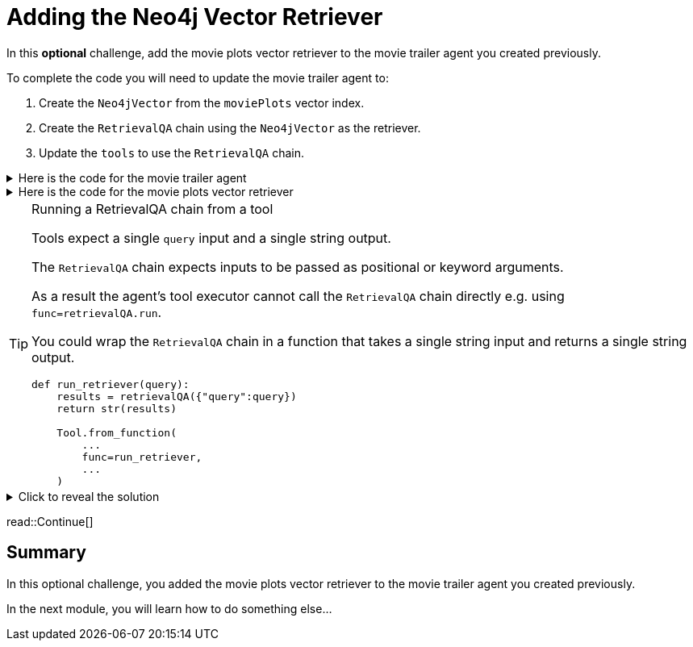 = Adding the Neo4j Vector Retriever
:order: 9
:type: challenge
:optional: true

In this *optional* challenge, add the movie plots vector retriever to the movie trailer agent you created previously.

To complete the code you will need to update the movie trailer agent to:

. Create the `Neo4jVector` from the `moviePlots` vector index.
. Create the `RetrievalQA` chain using the `Neo4jVector` as the retriever.
. Update the `tools` to use the `RetrievalQA` chain.

[%collapsible]
.Here is the code for the movie trailer agent
====
[source, python]
----
from langchain.prompts import PromptTemplate
from langchain.chat_models import ChatOpenAI
from langchain.chains import LLMChain
from langchain.chains.conversation.memory import ConversationBufferMemory
from langchain.agents import AgentType, initialize_agent
from langchain.tools import Tool, YouTubeSearchTool

llm = ChatOpenAI(
    openai_api_key="sk-..."
)

youtube = YouTubeSearchTool()

memory = ConversationBufferMemory(memory_key="chat_history", return_messages=True)

prompt = PromptTemplate(
    template="""
    You are a movie expert. You find movies from a genre or plot. 

    ChatHistory:{chat_history} 
    Question:{input}
    """, 
    input_variables=["chat_history", "input"]
    )

chat_chain = LLMChain(llm=llm, prompt=prompt, memory=memory, verbose=True)

tools = [
    Tool.from_function(
        name="ChatOpenAI",
        description="For when you need to chat about movies. The question will be a string. Return a string.",
        func=chat_chain.run,
        return_direct=True
    ),
    Tool.from_function(
        name="YouTubeSearchTool",
        description="For when you need a link to a movie trailer. The question will be a string. Return a link to a YouTube video.",
        func=youtube.run,
        return_direct=True
    )
]

agent = initialize_agent(
    tools, llm, memory=memory,
    agent=AgentType.CHAT_CONVERSATIONAL_REACT_DESCRIPTION,
)

while True:
    q = input(">")
    print(agent.run(q))
----
====

[%collapsible]
.Here is the code for the movie plots vector retriever
====
[source, python]
----
from langchain.chains import RetrievalQA
from langchain.chat_models.openai import ChatOpenAI
from langchain.embeddings.openai import OpenAIEmbeddings
from langchain.vectorstores.neo4j_vector import Neo4jVector

OPENAI_API_KEY = "sk-..."

chat_llm = ChatOpenAI(openai_api_key=OPENAI_API_KEY)

embedding_provider = OpenAIEmbeddings(openai_api_key=OPENAI_API_KEY)

movie_plot_vector = Neo4jVector.from_existing_index(
    embedding_provider,
    url="bolt://localhost:7687",
    username="neo4j",
    password="pleaseletmein",
    index_name="moviePlots",
    embedding_node_property="embedding", 
    text_node_property="plot",
)

retrievalQA = RetrievalQA.from_llm(
    llm=chat_llm, 
    retriever=movie_plot_vector.as_retriever(), 
    verbose=True, 
    return_source_documents=True
)

r = retrievalQA("A mission to the moon goes wrong")
print(r)
----
====

[TIP]
.Running a RetrievalQA chain from a tool
====
Tools expect a single `query` input and a single string output. 

The `RetrievalQA` chain expects inputs to be passed as positional or keyword arguments.

As a result the agent's tool executor cannot call the `RetrievalQA` chain directly e.g. using `func=retrievalQA.run`.

You could wrap the `RetrievalQA` chain in a function that takes a single string input and returns a single string output.

[source,python]
----
def run_retriever(query):
    results = retrievalQA({"query":query})
    return str(results)

    Tool.from_function(
        ...
        func=run_retriever,
        ...
    )
----
====

[%collapsible]
.Click to reveal the solution
====
There is no right or wrong way to complete this challenge. Here is one potential solution.

[source, python]
----
from langchain.prompts import PromptTemplate
from langchain.chat_models import ChatOpenAI
from langchain.chains import LLMChain, RetrievalQA
from langchain.chains.conversation.memory import ConversationBufferMemory
from langchain.agents import AgentType, initialize_agent
from langchain.tools import Tool, YouTubeSearchTool
from langchain.embeddings.openai import OpenAIEmbeddings
from langchain.vectorstores.neo4j_vector import Neo4jVector

OPENAI_API_KEY = "sk-..."

llm = ChatOpenAI(
    openai_api_key=OPENAI_API_KEY
)

youtube = YouTubeSearchTool()

memory = ConversationBufferMemory(memory_key="chat_history", return_messages=True)

prompt = PromptTemplate(
    template="""
    You are a movie expert. You find movies from a genre or plot. 

    ChatHistory:{chat_history} 
    Question:{input}
    """, 
    input_variables=["chat_history", "input"]
    )

chat_chain = LLMChain(llm=llm, prompt=prompt, memory=memory, verbose=True)

embedding_provider = OpenAIEmbeddings(openai_api_key=OPENAI_API_KEY)

movie_plot_vector = Neo4jVector.from_existing_index(
    embedding_provider,
    url="bolt://localhost:7687",
    username="neo4j",
    password="pleaseletmein",
    index_name="moviePlots",
    embedding_node_property="embedding", 
    text_node_property="plot",
)

retrievalQA = RetrievalQA.from_llm(
    llm=llm, 
    retriever=movie_plot_vector.as_retriever(), 
    verbose=True, 
    return_source_documents=True
)

def run_retriever(query):
    results = retrievalQA({"query":query})
    return str(results)

tools = [
    Tool.from_function(
        name="ChatOpenAI",
        description="For when you need to chat about movies, genres or plots. The question will be a string. Return a string.",
        func=chat_chain.run,
        return_direct=True
    ),
    Tool.from_function(
        name="YouTubeSearchTool",
        description="For when you need a link to a movie trailer. The question will be a string. Return a link to a YouTube video.",
        func=youtube.run,
        return_direct=True
    ),
    Tool.from_function(
        name="PlotRetrieval",
        description="For when you need to compare a plot to a movie. The question will be a string. Return a string.",
        func=run_retriever,
        return_direct=True
    )
]

agent = initialize_agent(
    tools, llm, memory=memory,
    agent=AgentType.CHAT_CONVERSATIONAL_REACT_DESCRIPTION,
    verbose=True, 
    handle_parsing_errors=True,
)

while True:
    q = input(">")
    print(agent.run(q))
----
====

read::Continue[]

[.summary]
== Summary

In this optional challenge, you added the movie plots vector retriever to the movie trailer agent you created previously. 

In the next module, you will learn how to do something else...
